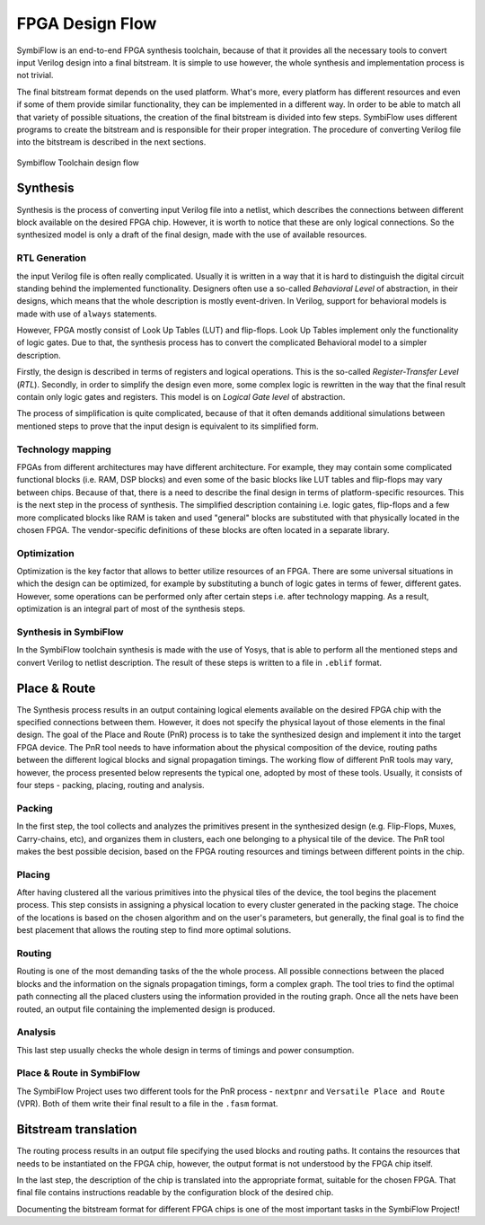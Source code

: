 FPGA Design Flow
================

SymbiFlow is an end-to-end FPGA synthesis toolchain, because of that it provides
all the necessary tools to convert input Verilog design into a final bitstream.
It is simple to use however, the whole synthesis and implementation process
is not trivial.

The final bitstream format depends on the used platform.
What's more, every platform has different resources and even if some of them
provide similar functionality, they can be implemented in a different way.
In order to be able to match all that variety of possible situations,
the creation of the final bitstream is divided into few steps.
SymbiFlow uses different programs to create the bitstream and is
responsible for their proper integration. The procedure of converting
Verilog file into the bitstream is described in the next sections.

.. figure:: ../images/toolchain-flow.svg
    :align: center

    Symbiflow Toolchain design flow

Synthesis
---------

Synthesis is the process of converting input Verilog file into a netlist,
which describes the connections between different block available on the
desired FPGA chip. However, it is worth to notice that these are only
logical connections. So the synthesized model is only a draft of the final
design, made with the use of available resources.

RTL Generation
++++++++++++++

the input Verilog file is often really complicated. Usually it is  written in
a way that it is hard to distinguish the digital circuit standing behind
the implemented functionality. Designers often use a so-called
*Behavioral Level* of abstraction, in their designs, which means that the whole
description is mostly event-driven. In Verilog, support for behavioral models
is made with use of ``always`` statements.

However, FPGA mostly consist of Look Up Tables (LUT) and flip-flops.
Look Up Tables implement only the functionality of logic gates.
Due to that, the synthesis process has to convert the complicated
Behavioral model to a simpler description.

Firstly, the design is described in terms of registers and logical operations.
This is the so-called *Register-Transfer Level* (*RTL*).
Secondly, in order to simplify the design even more, some complex logic is
rewritten in the way that the final result contain only logic gates
and registers. This model is on *Logical Gate level* of abstraction.

The process of simplification is quite complicated, because of that it often
demands additional simulations between mentioned steps to prove that the input
design is equivalent to its simplified form.

Technology mapping
++++++++++++++++++

FPGAs from different architectures may have different architecture. For example,
they may contain some complicated functional blocks (i.e. RAM, DSP blocks)
and even some of the basic blocks like LUT tables and flip-flops may vary
between chips. Because of that, there is a need to describe the final design
in terms of platform-specific resources. This is the next step in the process
of synthesis. The simplified description containing i.e. logic gates, flip-flops
and a few more complicated blocks like RAM is taken and used "general" blocks
are substituted with that physically located in the chosen FPGA.
The vendor-specific definitions of these blocks are often located
in a separate library.

Optimization
++++++++++++

Optimization is the key factor that allows to better utilize resources
of an FPGA. There are some universal situations in which the design
can be optimized, for example by substituting a bunch of logic gates
in terms of fewer, different gates. However, some operations can be performed
only after certain steps i.e. after technology mapping.
As a result, optimization is an integral part of most of the synthesis steps.

Synthesis in SymbiFlow
++++++++++++++++++++++

In the SymbiFlow toolchain synthesis is made with the use of Yosys,
that is able to perform all the mentioned steps and convert Verilog to netlist
description. The result of these steps is written to a file in ``.eblif``
format.

Place & Route
-------------

The Synthesis process results in an output containing logical elements
available on the desired FPGA chip with the specified connections between them.
However, it does not specify the physical layout of those elements in the
final design. The goal of the Place and Route (PnR) process is to take the
synthesized design and implement it into the target FPGA device. The PnR tool
needs to have information about the physical composition of the device, routing
paths between the different logical blocks and signal propagation timings.
The working flow of different PnR tools may vary, however, the process presented
below represents the typical one, adopted by most of these tools. Usually, it
consists of four steps - packing, placing, routing and analysis.

Packing
+++++++

In the first step, the tool collects and analyzes the primitives present
in the synthesized design (e.g. Flip-Flops, Muxes, Carry-chains, etc), and
organizes them in clusters, each one belonging to a physical tile of the device.
The PnR tool makes the best possible decision, based on the FPGA routing
resources and timings between different points in the chip.

Placing
+++++++

After having clustered all the various primitives into the physical tiles of the
device, the tool begins the placement process. This step consists in assigning a
physical location to every cluster generated in the packing stage. The choice of
the locations is based on the chosen algorithm and on the user's parameters, but
generally, the final goal is to find the best placement that allows the routing
step to find more optimal solutions.

Routing
+++++++

Routing is one of the most demanding tasks of the the whole process.
All possible connections between the placed blocks and the information on
the signals propagation timings, form a complex graph.
The tool tries to find the optimal path connecting all the placed
clusters using the information provided in the routing graph. Once all the nets
have been routed, an output file containing the implemented design is produced.

Analysis
++++++++

This last step usually checks the whole design in terms of timings and power
consumption.

Place & Route in SymbiFlow
++++++++++++++++++++++++++

The SymbiFlow Project uses two different tools for the PnR process - ``nextpnr``
and ``Versatile Place and Route`` (VPR). Both of them write their final result
to a file in the ``.fasm`` format.

Bitstream translation
---------------------

The routing process results in an output file specifying the used blocks
and routing paths. It contains the resources that needs to be instantiated
on the FPGA chip, however, the output format is not understood
by the FPGA chip itself.

In the last step, the description of the chip is translated into
the appropriate format, suitable for the chosen FPGA.
That final file contains instructions readable by the configuration block of
the desired chip.

Documenting the bitstream format for different FPGA chips is one of the
most important tasks in the SymbiFlow Project!
